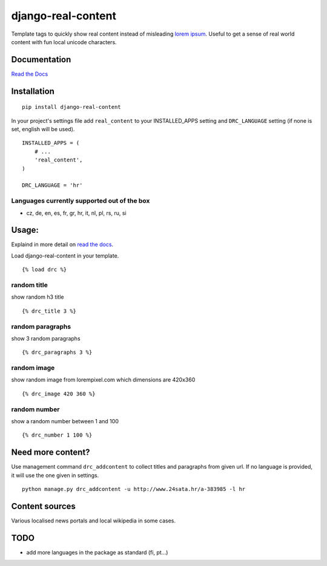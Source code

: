 ===================
django-real-content
===================

Template tags to quickly show real content instead of misleading `lorem
ipsum <http://www.smashingmagazine.com/2010/01/06/lorem-ipsum-killing-designs/>`__.
Useful to get a sense of real world content with fun local unicode
characters.

Documentation
-------------
`Read the Docs <http://django-real-content.readthedocs.org/>`__

Installation
------------

::

    pip install django-real-content

In your project's settings file add ``real_content`` to your INSTALLED\_APPS setting and ``DRC_LANGUAGE`` setting (if none is set, english will be used).

::

    INSTALLED_APPS = (
        # ...
        'real_content',
    )

    DRC_LANGUAGE = 'hr'

Languages currently supported out of the box
~~~~~~~~~~~~~~~~~~~~~~~~~~~~~~~~~~~~~~~~~~~~

- cz, de, en, es, fr, gr, hr, it, nl, pl, rs, ru, si

Usage:
------

Explaind in more detail on `read the docs <http://django-real-content.readthedocs.org/>`__.

Load django-real-content in your template.

::

    {% load drc %}

random title
~~~~~~~~~~~~

show random h3 title

::

    {% drc_title 3 %}


random paragraphs
~~~~~~~~~~~~~~~~~

show 3 random paragraphs

::

    {% drc_paragraphs 3 %}


random image
~~~~~~~~~~~~~

show random image from lorempixel.com which dimensions are 420x360

::

    {% drc_image 420 360 %}


random number
~~~~~~~~~~~~~

show a random number between 1 and 100

::

    {% drc_number 1 100 %}


Need more content?
------------------

Use management command ``drc_addcontent`` to collect titles and
paragraphs from given url. If no language is provided, it will use the
one given in settings.

::

    python manage.py drc_addcontent -u http://www.24sata.hr/a-383985 -l hr

Content sources
---------------

Various localised news portals and local wikipedia in some cases.

TODO
----

-  add more languages in the package as standard (fi, pt...)

